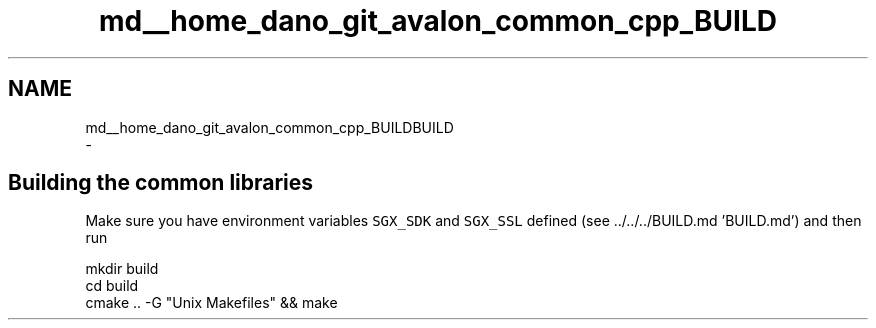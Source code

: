.TH "md__home_dano_git_avalon_common_cpp_BUILD" 3 "Wed May 6 2020" "Version 0.5.0.dev1" "Hyperledger Avalon" \" -*- nroff -*-
.ad l
.nh
.SH NAME
md__home_dano_git_avalon_common_cpp_BUILDBUILD 
 \- 
.SH "Building the common libraries"
.PP
.PP
Make sure you have environment variables \fCSGX_SDK\fP and \fCSGX_SSL\fP defined (see \&.\&./\&.\&./\&.\&./BUILD\&.md 'BUILD\&.md') and then run 
.PP
.nf
mkdir build
cd build
cmake \&.\&. -G "Unix Makefiles" && make

.fi
.PP
 
